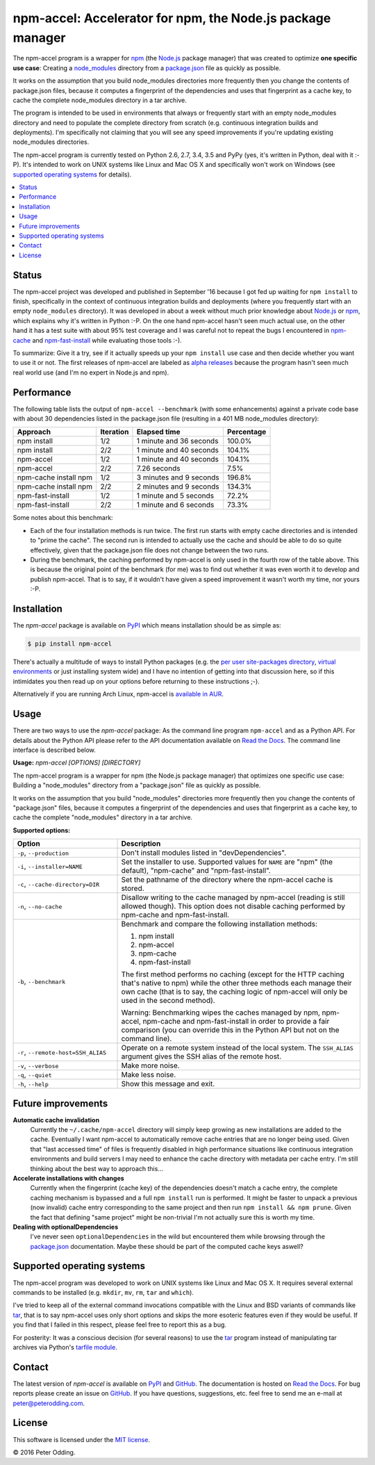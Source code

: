 npm-accel: Accelerator for npm, the Node.js package manager
===========================================================

.. image:: https://travis-ci.org/xolox/python-npm-accel.svg?branch=master
   :target: https://travis-ci.org/xolox/python-npm-accel

.. image:: https://coveralls.io/repos/xolox/python-npm-accel/badge.svg?branch=master
   :target: https://coveralls.io/r/xolox/python-npm-accel?branch=master

The npm-accel program is a wrapper for npm_ (the Node.js_ package manager) that
was created to optimize **one specific use case**: Creating a node_modules_
directory from a package.json_ file as quickly as possible.

It works on the assumption that you build node_modules directories more
frequently then you change the contents of package.json files, because it
computes a fingerprint of the dependencies and uses that fingerprint as a cache
key, to cache the complete node_modules directory in a tar archive.

The program is intended to be used in environments that always or frequently
start with an empty node_modules directory and need to populate the complete
directory from scratch (e.g. continuous integration builds and deployments).
I'm specifically not claiming that you will see any speed improvements if
you're updating existing node_modules directories.

The npm-accel program is currently tested on Python 2.6, 2.7, 3.4, 3.5 and PyPy
(yes, it's written in Python, deal with it :-P). It's intended to work on UNIX
systems like Linux and Mac OS X and specifically won't work on Windows (see
`supported operating systems`_ for details).

.. contents::
   :local:

Status
------

The npm-accel project was developed and published in September '16 because I
got fed up waiting for ``npm install`` to finish, specifically in the context
of continuous integration builds and deployments (where you frequently start
with an empty ``node_modules`` directory). It was developed in about a week
without much prior knowledge about Node.js_ or npm_, which explains why it's
written in Python :-P. On the one hand npm-accel hasn't seen much actual use,
on the other hand it has a test suite with about 95% test coverage and I was
careful not to repeat the bugs I encountered in npm-cache_ and
npm-fast-install_ while evaluating those tools :-).

To summarize: Give it a try, see if it actually speeds up your ``npm install``
use case and then decide whether you want to use it or not. The first releases
of npm-accel are labeled as `alpha releases`_ because the program hasn't seen
much real world use (and I'm no expert in Node.js and npm).

Performance
-----------

The following table lists the output of ``npm-accel --benchmark`` (with some
enhancements) against a private code base with about 30 dependencies listed in
the package.json file (resulting in a 401 MB node_modules directory):

=====================  =========  =======================  ==========
Approach               Iteration  Elapsed time             Percentage
=====================  =========  =======================  ==========
npm install                  1/2  1 minute and 36 seconds      100.0%
npm install                  2/2  1 minute and 40 seconds      104.1%
npm-accel                    1/2  1 minute and 40 seconds      104.1%
npm-accel                    2/2             7.26 seconds        7.5%
npm-cache install npm        1/2  3 minutes and 9 seconds      196.8%
npm-cache install npm        2/2  2 minutes and 9 seconds      134.3%
npm-fast-install             1/2  1 minute and 5 seconds        72.2%
npm-fast-install             2/2  1 minute and 6 seconds        73.3%
=====================  =========  =======================  ==========

Some notes about this benchmark:

- Each of the four installation methods is run twice. The first run starts with
  empty cache directories and is intended to "prime the cache". The second run
  is intended to actually use the cache and should be able to do so quite
  effectively, given that the package.json file does not change between the two
  runs.

- During the benchmark, the caching performed by npm-accel is only used in the
  fourth row of the table above. This is because the original point of the
  benchmark (for me) was to find out whether it was even worth it to develop
  and publish npm-accel. That is to say, if it wouldn't have given a speed
  improvement it wasn't worth my time, nor yours :-P.

Installation
------------

The `npm-accel` package is available on PyPI_ which means installation
should be as simple as:

.. code-block:: sh

   $ pip install npm-accel

There's actually a multitude of ways to install Python packages (e.g. the `per
user site-packages directory`_, `virtual environments`_ or just installing
system wide) and I have no intention of getting into that discussion here, so
if this intimidates you then read up on your options before returning to these
instructions ;-).

Alternatively if you are running Arch Linux, npm-accel is `available in AUR`_.

Usage
-----

There are two ways to use the `npm-accel` package: As the command line program
``npm-accel`` and as a Python API. For details about the Python API please
refer to the API documentation available on `Read the Docs`_. The command line
interface is described below.

.. contents::
   :local:

.. A DRY solution to avoid duplication of the `npm-accel --help' text:
..
.. [[[cog
.. from humanfriendly.usage import inject_usage
.. inject_usage('npm_accel.cli')
.. ]]]

**Usage:** `npm-accel [OPTIONS] [DIRECTORY]`

The npm-accel program is a wrapper for npm (the Node.js package manager) that optimizes one specific use case: Building a "node_modules" directory from a "package.json" file as quickly as possible.

It works on the assumption that you build "node_modules" directories more frequently then you change the contents of "package.json" files, because it computes a fingerprint of the dependencies and uses that fingerprint as a cache key, to cache the complete "node_modules" directory in a tar archive.

**Supported options:**

.. csv-table::
   :header: Option, Description
   :widths: 30, 70


   "``-p``, ``--production``","Don't install modules listed in ""devDependencies""."
   "``-i``, ``--installer=NAME``","Set the installer to use. Supported values for ``NAME`` are
   ""npm"" (the default), ""npm-cache"" and ""npm-fast-install""."
   "``-c``, ``--cache-directory=DIR``",Set the pathname of the directory where the npm-accel cache is stored.
   "``-n``, ``--no-cache``","Disallow writing to the cache managed by npm-accel (reading is still
   allowed though). This option does not disable caching performed by
   npm-cache and npm-fast-install."
   "``-b``, ``--benchmark``","Benchmark and compare the following installation methods:
   
   1. npm install
   2. npm-accel
   3. npm-cache
   4. npm-fast-install
   
   The first method performs no caching (except for the HTTP caching that's
   native to npm) while the other three methods each manage their own cache
   (that is to say, the caching logic of npm-accel will only be used in the
   second method).
   
   Warning: Benchmarking wipes the caches managed by npm, npm-accel, npm-cache
   and npm-fast-install in order to provide a fair comparison (you can
   override this in the Python API but not on the command line)."
   "``-r``, ``--remote-host=SSH_ALIAS``","Operate on a remote system instead of the local system. The
   ``SSH_ALIAS`` argument gives the SSH alias of the remote host."
   "``-v``, ``--verbose``",Make more noise.
   "``-q``, ``--quiet``",Make less noise.
   "``-h``, ``--help``","Show this message and exit.
   "

.. [[[end]]]

Future improvements
-------------------

**Automatic cache invalidation**
 Currently the ``~/.cache/npm-accel`` directory will simply keep growing as new
 installations are added to the cache. Eventually I want npm-accel to
 automatically remove cache entries that are no longer being used. Given that
 "last accessed time" of files is frequently disabled in high performance
 situations like continuous integration environments and build servers I may
 need to enhance the cache directory with metadata per cache entry. I'm still
 thinking about the best way to approach this...

**Accelerate installations with changes**
 Currently when the fingerprint (cache key) of the dependencies doesn't match a
 cache entry, the complete caching mechanism is bypassed and a full ``npm
 install`` run is performed. It might be faster to unpack a previous (now
 invalid) cache entry corresponding to the same project and then run ``npm
 install && npm prune``. Given the fact that defining "same project" might be
 non-trivial I'm not actually sure this is worth my time.

**Dealing with optionalDependencies**
 I've never seen ``optionalDependencies`` in the wild but encountered them
 while browsing through the package.json_ documentation. Maybe these should be
 part of the computed cache keys aswell?

.. _supported operating systems:

Supported operating systems
---------------------------

The npm-accel program was developed to work on UNIX systems like Linux and Mac
OS X. It requires several external commands to be installed (e.g. ``mkdir``,
``mv``, ``rm``, ``tar`` and ``which``).

I've tried to keep all of the external command invocations compatible with the
Linux and BSD variants of commands like tar_, that is to say npm-accel uses
only short options and skips the more esoteric features even if they would be
useful. If you find that I failed in this respect, please feel free to report
this as a bug.

For posterity: It was a conscious decision (for several reasons) to use the
tar_ program instead of manipulating tar archives via Python's `tarfile
module`_.

Contact
-------

The latest version of `npm-accel` is available on PyPI_ and GitHub_. The
documentation is hosted on `Read the Docs`_. For bug reports please create an
issue on GitHub_. If you have questions, suggestions, etc. feel free to send me
an e-mail at `peter@peterodding.com`_.

License
-------

This software is licensed under the `MIT license`_.

© 2016 Peter Odding.


.. External references:
.. _alpha releases: https://en.wikipedia.org/wiki/Software_release_life_cycle#Alpha
.. _available in AUR: https://aur.archlinux.org/packages/npm-accel/
.. _GitHub: https://github.com/xolox/python-npm-accel
.. _MIT license: http://en.wikipedia.org/wiki/MIT_License
.. _Node.js: https://nodejs.org/en/
.. _node_modules: https://docs.npmjs.com/getting-started/installing-npm-packages-locally#installing
.. _npm-cache: https://www.npmjs.com/package/npm-cache
.. _npm-fast-install: https://www.npmjs.com/package/npm-fast-install
.. _npm: https://www.npmjs.com/
.. _package.json: https://docs.npmjs.com/files/package.json
.. _per user site-packages directory: https://www.python.org/dev/peps/pep-0370/
.. _peter@peterodding.com: peter@peterodding.com
.. _PyPI: https://pypi.python.org/pypi/npm-accel
.. _Read the Docs: https://npm-accel.readthedocs.io/en/latest/
.. _tar: https://en.wikipedia.org/wiki/Tar_(computing)
.. _tarfile module: https://docs.python.org/2/library/tarfile.html
.. _virtual environments: http://docs.python-guide.org/en/latest/dev/virtualenvs/
